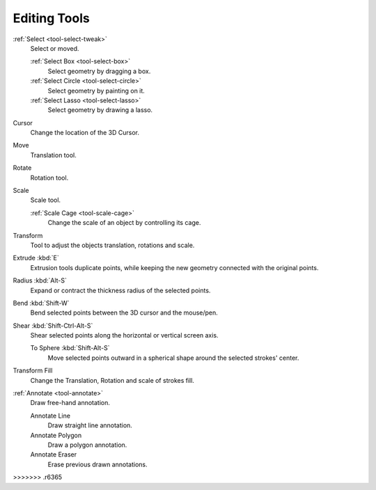 .. _gpencil_edit-toolbar-index:

*************
Editing Tools
*************

.. figure:: /images/grease-pencil_modes_edit_tools.png
   :align: right

:ref:`Select <tool-select-tweak>`
   Select or moved.

   :ref:`Select Box <tool-select-box>`
      Select geometry by dragging a box.
   :ref:`Select Circle <tool-select-circle>`
      Select geometry by painting on it.
   :ref:`Select Lasso <tool-select-lasso>`
      Select geometry by drawing a lasso.

Cursor
   Change the location of the 3D Cursor.

Move
   Translation tool.

Rotate
   Rotation tool.

Scale
   Scale tool.

   :ref:`Scale Cage <tool-scale-cage>`
      Change the scale of an object by controlling its cage.

Transform
   Tool to adjust the objects translation, rotations and scale.


Extrude :kbd:`E`
   Extrusion tools duplicate points, while keeping the new geometry connected with the original points.

Radius :kbd:`Alt-S`
   Expand or contract the thickness radius of the selected points.

Bend :kbd:`Shift-W`
   Bend selected points between the 3D cursor and the mouse/pen.

Shear :kbd:`Shift-Ctrl-Alt-S`
   Shear selected points along the horizontal or vertical screen axis.

   To Sphere :kbd:`Shift-Alt-S`
      Move selected points outward in a spherical shape around the selected strokes' center.

Transform Fill
   Change the Translation, Rotation and scale of strokes fill.

:ref:`Annotate <tool-annotate>`
   Draw free-hand annotation.

   Annotate Line
      Draw straight line annotation.
   Annotate Polygon
      Draw a polygon annotation.
   Annotate Eraser
      Erase previous drawn annotations.
>>>>>>> .r6365
